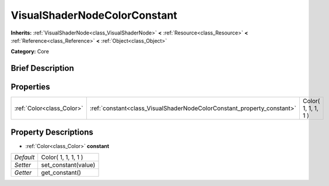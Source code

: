 .. Generated automatically by doc/tools/makerst.py in Godot's source tree.
.. DO NOT EDIT THIS FILE, but the VisualShaderNodeColorConstant.xml source instead.
.. The source is found in doc/classes or modules/<name>/doc_classes.

.. _class_VisualShaderNodeColorConstant:

VisualShaderNodeColorConstant
=============================

**Inherits:** :ref:`VisualShaderNode<class_VisualShaderNode>` **<** :ref:`Resource<class_Resource>` **<** :ref:`Reference<class_Reference>` **<** :ref:`Object<class_Object>`

**Category:** Core

Brief Description
-----------------



Properties
----------

+---------------------------+------------------------------------------------------------------------+---------------------+
| :ref:`Color<class_Color>` | :ref:`constant<class_VisualShaderNodeColorConstant_property_constant>` | Color( 1, 1, 1, 1 ) |
+---------------------------+------------------------------------------------------------------------+---------------------+

Property Descriptions
---------------------

.. _class_VisualShaderNodeColorConstant_property_constant:

- :ref:`Color<class_Color>` **constant**

+-----------+---------------------+
| *Default* | Color( 1, 1, 1, 1 ) |
+-----------+---------------------+
| *Setter*  | set_constant(value) |
+-----------+---------------------+
| *Getter*  | get_constant()      |
+-----------+---------------------+


